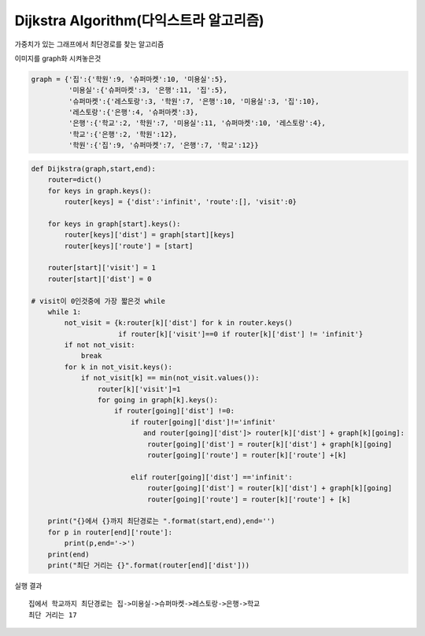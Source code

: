 Dijkstra Algorithm(다익스트라 알고리즘)
=============================
가중치가 있는 그래프에서 최단경로를 찾는 알고리즘

.. image:: ../Image/dijkstara.jpg

이미지를 graph화 시켜놓은것

.. code-block:: python

    graph = {'집':{'학원':9, '슈퍼마켓':10, '미용실':5},
             '미용실':{'슈퍼마켓':3, '은행':11, '집':5},
             '슈퍼마켓':{'레스토랑':3, '학원':7, '은행':10, '미용실':3, '집':10},
             '레스토랑':{'은행':4, '슈퍼마켓':3},
             '은행':{'학교':2, '학원':7, '미용실':11, '슈퍼마켓':10, '레스토랑':4},
             '학교':{'은행':2, '학원':12},
             '학원':{'집':9, '슈퍼마켓':7, '은행':7, '학교':12}}

.. code-block:: python

    def Dijkstra(graph,start,end):
        router=dict()
        for keys in graph.keys():
            router[keys] = {'dist':'infinit', 'route':[], 'visit':0}

        for keys in graph[start].keys():
            router[keys]['dist'] = graph[start][keys]
            router[keys]['route'] = [start]

        router[start]['visit'] = 1
        router[start]['dist'] = 0

    # visit이 0인것중에 가장 짧은것 while
        while 1:
            not_visit = {k:router[k]['dist'] for k in router.keys()
                         if router[k]['visit']==0 if router[k]['dist'] != 'infinit'}
            if not not_visit:
                break
            for k in not_visit.keys():
                if not_visit[k] == min(not_visit.values()):
                    router[k]['visit']=1
                    for going in graph[k].keys():
                        if router[going]['dist'] !=0:
                            if router[going]['dist']!='infinit'
                               and router[going]['dist']> router[k]['dist'] + graph[k][going]:
                                router[going]['dist'] = router[k]['dist'] + graph[k][going]
                                router[going]['route'] = router[k]['route'] +[k]

                            elif router[going]['dist'] =='infinit':
                                router[going]['dist'] = router[k]['dist'] + graph[k][going]
                                router[going]['route'] = router[k]['route'] + [k]

        print("{}에서 {}까지 최단경로는 ".format(start,end),end='')
        for p in router[end]['route']:
            print(p,end='->')
        print(end)
        print("최단 거리는 {}".format(router[end]['dist']))

실행 결과
::
    집에서 학교까지 최단경로는 집->미용실->슈퍼마켓->레스토랑->은행->학교
    최단 거리는 17